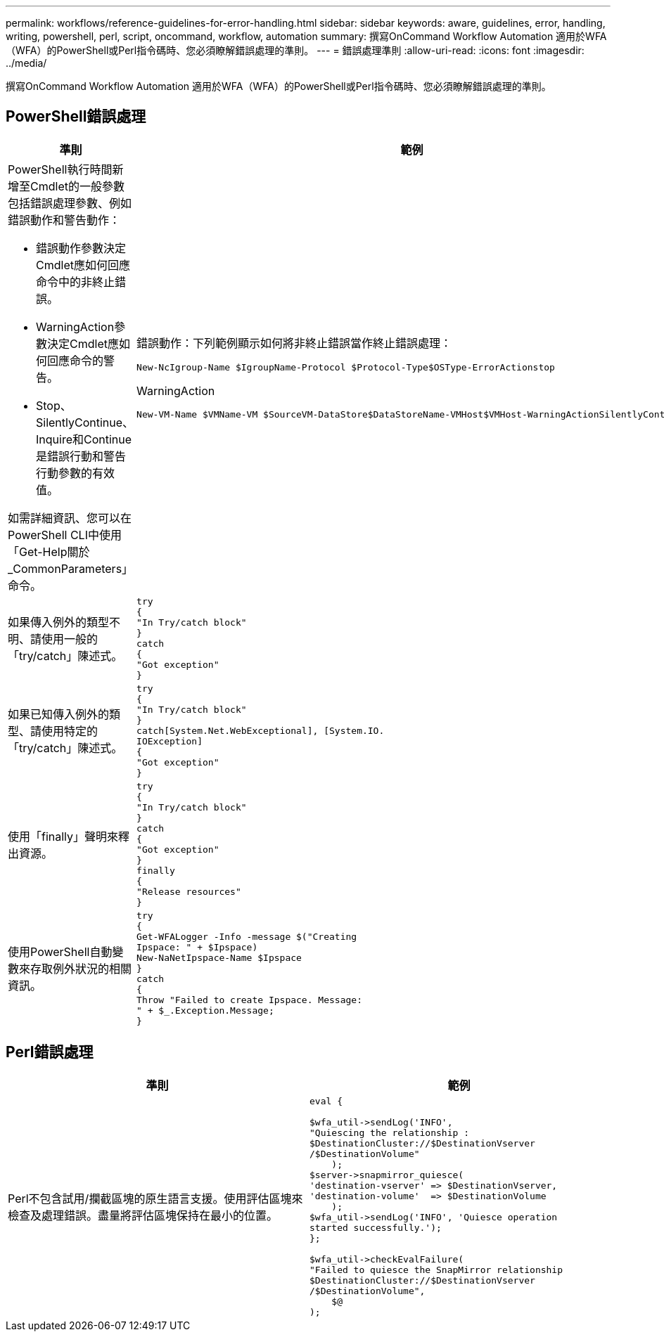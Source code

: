 ---
permalink: workflows/reference-guidelines-for-error-handling.html 
sidebar: sidebar 
keywords: aware, guidelines, error, handling, writing, powershell, perl, script, oncommand, workflow, automation 
summary: 撰寫OnCommand Workflow Automation 適用於WFA（WFA）的PowerShell或Perl指令碼時、您必須瞭解錯誤處理的準則。 
---
= 錯誤處理準則
:allow-uri-read: 
:icons: font
:imagesdir: ../media/


[role="lead"]
撰寫OnCommand Workflow Automation 適用於WFA（WFA）的PowerShell或Perl指令碼時、您必須瞭解錯誤處理的準則。



== PowerShell錯誤處理

[cols="2*"]
|===
| 準則 | 範例 


 a| 
PowerShell執行時間新增至Cmdlet的一般參數包括錯誤處理參數、例如錯誤動作和警告動作：

* 錯誤動作參數決定Cmdlet應如何回應命令中的非終止錯誤。
* WarningAction參數決定Cmdlet應如何回應命令的警告。
* Stop、SilentlyContinue、Inquire和Continue是錯誤行動和警告行動參數的有效值。


如需詳細資訊、您可以在PowerShell CLI中使用「Get-Help關於_CommonParameters」命令。
 a| 
錯誤動作：下列範例顯示如何將非終止錯誤當作終止錯誤處理：

[listing]
----
New-NcIgroup-Name $IgroupName-Protocol $Protocol-Type$OSType-ErrorActionstop
----
WarningAction

[listing]
----
New-VM-Name $VMName-VM $SourceVM-DataStore$DataStoreName-VMHost$VMHost-WarningActionSilentlyContinue
----


 a| 
如果傳入例外的類型不明、請使用一般的「try/catch」陳述式。
 a| 
[listing]
----
try
{
"In Try/catch block"
}
catch
{
"Got exception"
}
----


 a| 
如果已知傳入例外的類型、請使用特定的「try/catch」陳述式。
 a| 
[listing]
----
try
{
"In Try/catch block"
}
catch[System.Net.WebExceptional], [System.IO.
IOException]
{
"Got exception"
}
----


 a| 
使用「finally」聲明來釋出資源。
 a| 
[listing]
----
try
{
"In Try/catch block"
}
catch
{
"Got exception"
}
finally
{
"Release resources"
}
----


 a| 
使用PowerShell自動變數來存取例外狀況的相關資訊。
 a| 
[listing]
----
try
{
Get-WFALogger -Info -message $("Creating
Ipspace: " + $Ipspace)
New-NaNetIpspace-Name $Ipspace
}
catch
{
Throw "Failed to create Ipspace. Message:
" + $_.Exception.Message;
}
----
|===


== Perl錯誤處理

[cols="2*"]
|===
| 準則 | 範例 


 a| 
Perl不包含試用/攔截區塊的原生語言支援。使用評估區塊來檢查及處理錯誤。盡量將評估區塊保持在最小的位置。
 a| 
[listing]
----
eval {

$wfa_util->sendLog('INFO',
"Quiescing the relationship :
$DestinationCluster://$DestinationVserver
/$DestinationVolume"
    );
$server->snapmirror_quiesce(
'destination-vserver' => $DestinationVserver,
'destination-volume'  => $DestinationVolume
    );
$wfa_util->sendLog('INFO', 'Quiesce operation
started successfully.');
};

$wfa_util->checkEvalFailure(
"Failed to quiesce the SnapMirror relationship
$DestinationCluster://$DestinationVserver
/$DestinationVolume",
    $@
);
----
|===